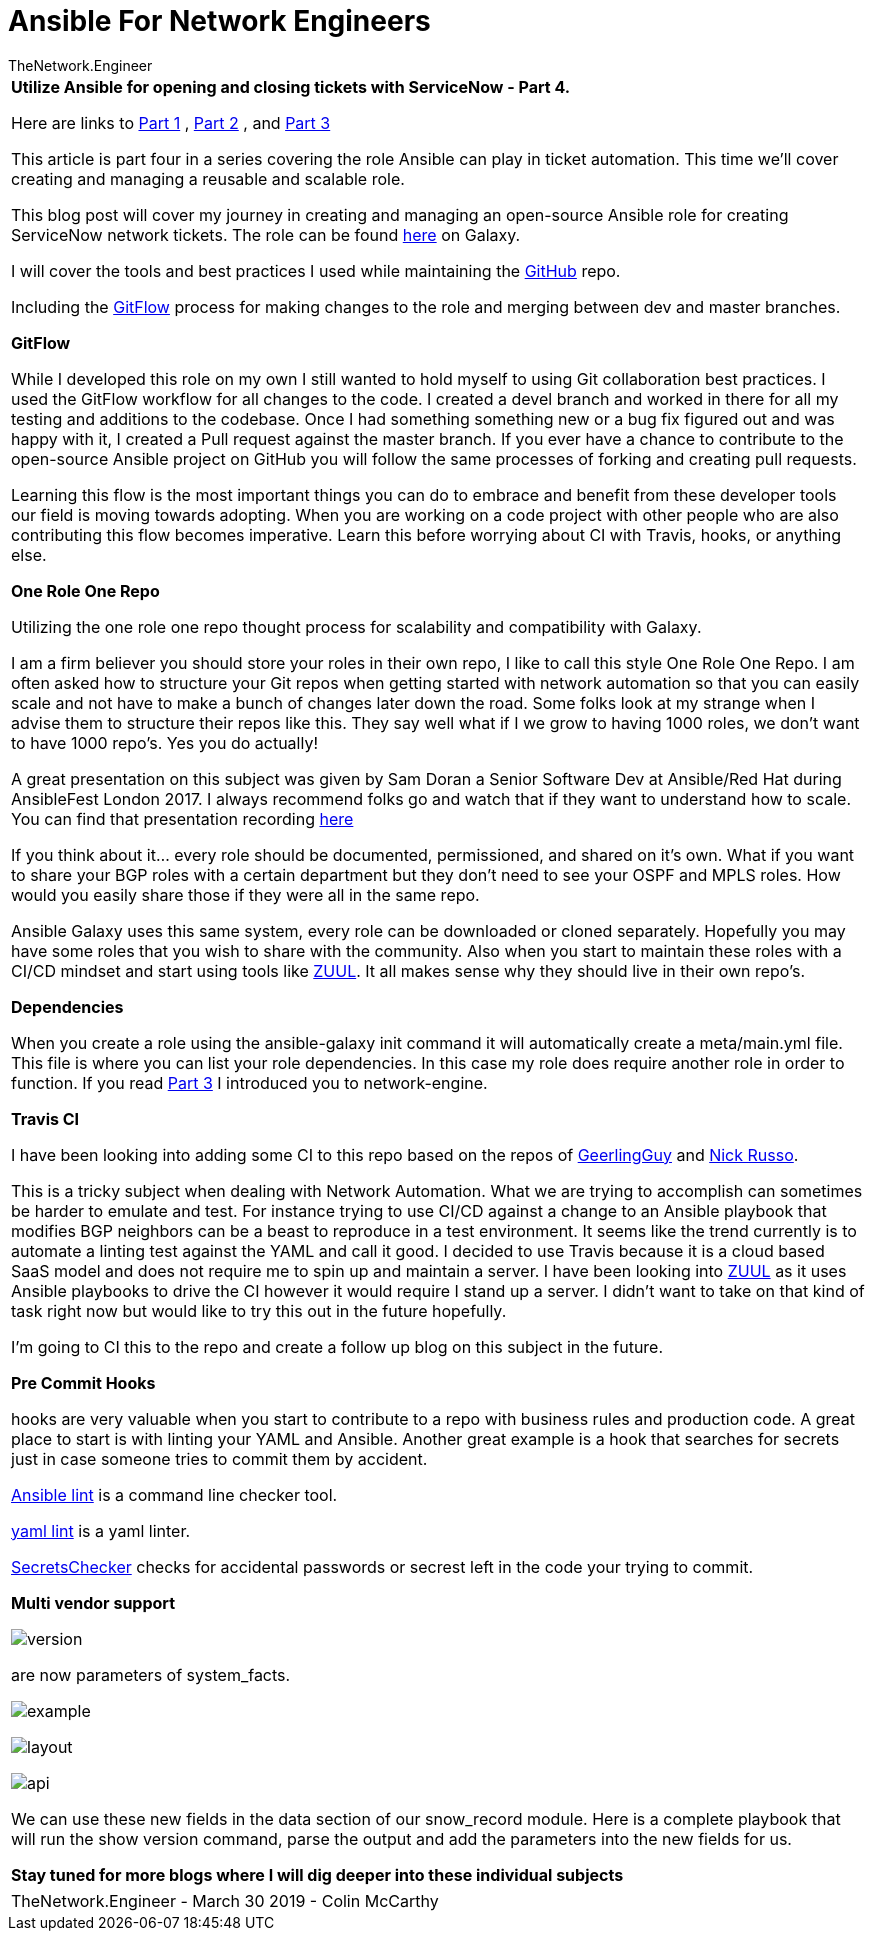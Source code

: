 = {subject} [black]*Ansible For Network Engineers*
TheNetwork.Engineer
:subject:
:description:
:doctype: book
:confidentiality:
:listing-caption: Listing
:toc:
:toclevels: 6
:sectnums:
:chapter-label:
:icons: font
ifdef::backend-pdf[]
:pdf-page-size: A4
:source-highlighter: rouge
:rouge-style: github
endif::[]



|===



[red big]*Utilize Ansible for opening and closing tickets with ServiceNow - Part 4.*

Here are links to  https://www.thenetwork.engineer/blog/utilize-ansible-for-opening-and-closing-tickets-with-servicenow[Part 1]
, https://www.thenetwork.engineer/blog/utilize-ansible-for-opening-and-closing-tickets-with-servicenow-part2[Part 2]
, and https://www.thenetwork.engineer/blog/utilize-ansible-for-opening-and-closing-tickets-with-servicenow-part3[Part 3]

This article is part four in a series covering the role Ansible can play in ticket automation.
This time we'll cover creating and managing a reusable and scalable role.


This blog post will cover my journey in creating and managing an open-source Ansible role for creating ServiceNow network tickets.
The role can be found https://galaxy.ansible.com/colin_mccarthy/servicenow_network_tickets[here] on Galaxy.

I will cover the tools and best practices I used while maintaining the https://github.com/colin-mccarthy/servicenow_network_tickets[GitHub] repo.

Including the https://www.atlassian.com/git/tutorials/comparing-workflows/gitflow-workflow[GitFlow] process for making changes to the role and merging between dev and master branches.


[black big]*GitFlow*

While I developed this role on my own I still wanted to hold myself to using Git collaboration best practices. I used the GitFlow workflow for all changes to the code. I created a [red]#devel# branch and worked in there for all my testing and additions to the codebase. Once I had something something new or a bug fix figured out and was happy with it, I created a Pull request against the [red]#master# branch. If you ever have a chance to contribute to the open-source Ansible project on GitHub you will follow the same processes of forking and creating pull requests.

Learning this flow is the most important things you can do to embrace and benefit from these developer tools our field is moving towards adopting. When you are working on a code project with other people who are also contributing this flow becomes imperative. Learn this before
worrying about CI with Travis, hooks,  or anything else.

[black big]*One Role One Repo*

Utilizing the one role one repo thought process for scalability and compatibility with Galaxy.

I am a firm believer you should store your roles in their own repo, I like to call this style One Role One Repo. I am often asked how to structure your Git repos when getting started with network automation so that you can easily scale and not have to make a bunch of changes later down the road. Some folks look at my strange when I advise them to structure their repos like this. They say well what if I we grow to having 1000 roles, we don't want to have 1000 repo’s. Yes you do actually!

A great presentation on this subject was given by Sam Doran a Senior Software Dev at Ansible/Red Hat during AnsibleFest London 2017. I always recommend folks go and watch that if they want to understand how to scale. You can find that presentation recording https://www.ansible.com/running-ansible-at-scale[here]

If you think about it... every role should be documented, permissioned, and shared on it’s own. What if you want to share your BGP roles with a certain department but they don’t need to see your OSPF and MPLS roles. How would you easily share those if they were all in the same repo.

Ansible Galaxy uses this same system, every role can be downloaded or cloned separately. Hopefully you may have some roles that you wish to share with the community. Also when you start to maintain these roles with a CI/CD mindset and start using tools like https://www.zuul-ci.org[ZUUL]. It all makes sense why they should live in their own repo’s.



[black big]*Dependencies*

When you create a role using the [red]#ansible-galaxy init# command it will automatically create a meta/main.yml file. This file is where you can list your role dependencies. In this case my role does require another role in order to function. If you read https://www.thenetwork.engineer/blog/utilize-ansible-for-opening-and-closing-tickets-with-servicenow-part3[Part 3] I introduced you to network-engine.


[black big]*Travis CI*

 I have been looking into adding some CI to this repo based on the repos of https://galaxy.ansible.com/api/v1/notifications/[GeerlingGuy] and https://github.com/nickrusso42518/racc/blob/master/.travis.yml[Nick Russo].

 This is a tricky subject when dealing with Network Automation. What we are trying to accomplish can sometimes be harder to emulate and test. For instance trying to use CI/CD against a change to an Ansible playbook that modifies BGP neighbors can be a beast to reproduce in a test environment. It seems like the trend currently is to automate a linting test against the YAML and call it good. I decided to use Travis because it is a cloud based SaaS model and does not require me to spin up and maintain a server. I have been looking into https://www.zuul-ci.org[ZUUL] as it uses Ansible playbooks to drive the CI however it would require I stand up a server. I didn't want to take on that kind of task right now but would like to try this out in the future hopefully.

 I'm going to CI this to the repo and create a follow up blog on this subject in the future.

[black big]*Pre Commit Hooks*

hooks are very valuable when you start to contribute to a repo with business rules and production code.
A great place to start is with linting your YAML and Ansible. Another great example is a hook that searches for secrets
just in case someone tries to commit them by accident.


https://docs.ansible.com/ansible-lint/[Ansible lint] is a command line checker tool.

https://yamllint.readthedocs.io/en/stable/quickstart.html#installing-yamllint[yaml lint] is a yaml linter.

https://github.com/awslabs/git-secrets[SecretsChecker] checks for accidental passwords or secrest left in the code your trying to commit.




[black big]*Multi vendor support*

image:images/version.jpg[]

 are now parameters of [red]#system_facts#.


image:images/example.jpg[]

image:images/layout.jpg[]

image:images/api.jpg[]

We can use these new fields in the [red]#data# section of our [red]#snow_record module#.
Here is a complete playbook that will run the show version command, parse the output and add the parameters into the new fields for us.


[black big]*Stay tuned for more blogs where I will dig deeper into these individual subjects*




|===
|===


|===

|===
TheNetwork.Engineer - March 30 2019  -  Colin McCarthy
|===
